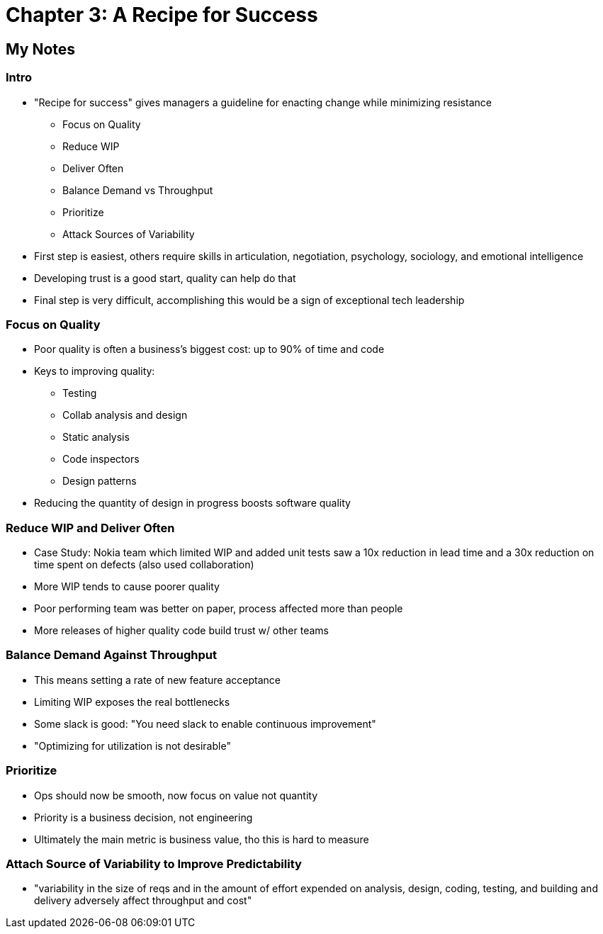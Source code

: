 = Chapter 3: A Recipe for Success

== My Notes

=== Intro

	* "Recipe for success" gives managers a guideline for enacting change while minimizing resistance
		** Focus on Quality
		** Reduce WIP
		** Deliver Often
		** Balance Demand vs Throughput
		** Prioritize
		** Attack Sources of Variability
	* First step is easiest, others require skills in articulation, negotiation, psychology, sociology, and emotional intelligence
	* Developing trust is a good start, quality can help do that
	* Final step is very difficult, accomplishing this would be a sign of exceptional tech leadership

=== Focus on Quality

	* Poor quality is often a business's biggest cost: up to 90% of time and code
	* Keys to improving quality:
		** Testing
		** Collab analysis and design
		** Static analysis
		** Code inspectors
		** Design patterns
	* Reducing the quantity of design in progress boosts software quality

=== Reduce WIP and Deliver Often

	* Case Study: Nokia team which limited WIP and added unit tests saw a 10x reduction in lead time and a 30x reduction on time spent on defects (also used collaboration)
	* More WIP tends to cause poorer quality
	* Poor performing team was better on paper, process affected more than people
	* More releases of higher quality code build trust w/ other teams

=== Balance Demand Against Throughput

	* This means setting a rate of new feature acceptance
	* Limiting WIP exposes the real bottlenecks
	* Some slack is good: "You need slack to enable continuous improvement"
	* "Optimizing for utilization is not desirable"

=== Prioritize

	* Ops should now be smooth, now focus on value not quantity
	* Priority is a business decision, not engineering
	* Ultimately the main metric is business value, tho this is hard to measure

=== Attach Source of Variability to Improve Predictability

	* "variability in the size of reqs and in the amount of effort expended on analysis, design, coding, testing, and building and delivery adversely affect throughput and cost"
